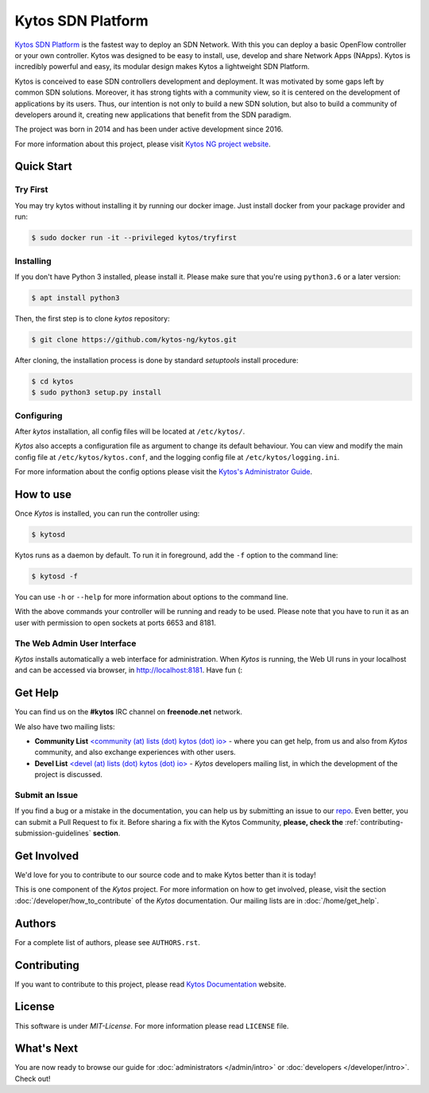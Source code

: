 Kytos SDN Platform
##################

|Stable| |Tag| |Release| |License| |Build| |Coverage| |Quality|

`Kytos SDN Platform <https://kytos-ng.github.io/>`_ is the fastest way to deploy an SDN
Network. With this you can deploy a basic OpenFlow controller or your own
controller. Kytos was designed to be easy to install, use, develop and share
Network Apps (NApps). Kytos is incredibly powerful and easy, its modular design
makes Kytos a lightweight SDN Platform.

Kytos is conceived to ease SDN controllers development and deployment. It was
motivated by some gaps left by common SDN solutions. Moreover, it has strong
tights with a community view, so it is centered on the development of
applications by its users. Thus, our intention is not only to build a new SDN
solution, but also to build a community of developers around it, creating new
applications that benefit from the SDN paradigm.

The project was born in 2014 and has been under active development since
2016.

For more information about this project, please visit `Kytos NG project website
<https://kytos-ng.github.io/>`_.

Quick Start
***********

Try First
=========

You may try kytos without installing it by running our docker image.
Just install docker from your package provider and run:

.. code-block:: shell

   $ sudo docker run -it --privileged kytos/tryfirst

Installing
==========

If you don't have Python 3 installed, please install it. Please make
sure that you're using ``python3.6`` or a later version:

.. code-block:: shell

   $ apt install python3

Then, the first step is to clone *kytos* repository:

.. code-block:: shell

   $ git clone https://github.com/kytos-ng/kytos.git

After cloning, the installation process is done by standard `setuptools`
install procedure:

.. code-block:: shell

   $ cd kytos
   $ sudo python3 setup.py install

Configuring
===========

After *kytos* installation, all config files will be located at
``/etc/kytos/``.

*Kytos* also accepts a configuration file as argument to change its default
behaviour. You can view and modify the main config file at
``/etc/kytos/kytos.conf``, and the logging config file at
``/etc/kytos/logging.ini``.

For more information about the config options please visit the `Kytos's
Administrator Guide <https://docs.kytos.io/admin/configuring/>`__.

How to use
**********

Once *Kytos* is installed, you can run the controller using:

.. code-block:: shell

   $ kytosd

Kytos runs as a daemon by default. To run it in foreground, add the ``-f``
option to the command line:

.. code-block:: shell

   $ kytosd -f

You can use ``-h`` or ``--help`` for more information about options to the
command line.

With the above commands your controller will be running and ready to be used.
Please note that you have to run it as an user with permission to
open sockets at ports 6653 and 8181.

The Web Admin User Interface
============================

*Kytos* installs automatically a web interface for administration. When
*Kytos* is running, the Web UI runs in your localhost and can be accessed via
browser, in `<http://localhost:8181>`_. Have fun (:

Get Help
********

You can find us on the **#kytos** IRC channel on **freenode.net** network.

We also have two mailing lists:

- **Community List** `<community (at) lists (dot) kytos (dot) io>
  <https://lists.kytos.io/listinfo/community>`__ - where you can get help, from
  us and also from *Kytos* community, and also exchange experiences with other
  users.
- **Devel List** `<devel (at) lists (dot) kytos (dot) io>
  <https://lists.kytos.io/listinfo/devel>`__ - *Kytos* developers mailing list,
  in which the development of the project is discussed.


Submit an Issue
===============

If you find a bug or a mistake in the documentation, you can help us by
submitting an issue to our `repo <https://github.com/kytos-ng/kytos>`_. Even
better, you can submit a Pull Request to fix it. Before sharing a fix with the
Kytos Community, **please, check the**
:ref:`contributing-submission-guidelines` **section**.

Get Involved
************

We'd love for you to contribute to our source code and to make Kytos better
than it is today!

This is one component of the *Kytos* project. For more information on how to
get involved, please, visit the section :doc:`/developer/how_to_contribute` of
the *Kytos* documentation. Our mailing lists are in :doc:`/home/get_help`.

Authors
*******

For a complete list of authors, please see ``AUTHORS.rst``.

Contributing
************

If you want to contribute to this project, please read `Kytos Documentation
<https://docs.kytos.io/kytos/developer/how_to_contribute/>`__ website.

License
*******

This software is under *MIT-License*. For more information please read
``LICENSE`` file.

What's Next
***********

You are now ready to browse our guide for :doc:`administrators </admin/intro>` or :doc:`developers </developer/intro>`. Check out!


.. raw:: html

    <div id="outer-clipart">
        <a href="/admin" id="clipart-admin" class="col-md-6"></a>
        <a href="/developer" id="clipart-devel" class="col-md-6"></a>
    </div>

    <style> .prev-next-nav li:last-child { display: none; } </style>


.. TAGs

.. |Stable| image:: https://img.shields.io/badge/stability-stable-orange.svg
   :target: https://github.com/kytos-ng
.. |Tag| image:: https://img.shields.io/github/tag/kytos-ng/kytos.svg
   :target: https://github.com/kytos/kytos-ng/tags
.. |Release| image:: https://img.shields.io/github/release/kytos-ng/kytos.svg
   :target: https://github.com/kytos/kytos-ng/releases
.. |Tests| image:: https://travis-ci.org/kytos-ng/kytos.svg?branch=master
   :target: https://travis-ci.org/kytos-ng/kytos
.. |License| image:: https://img.shields.io/github/license/kytos-ng/kytos.svg
   :target: https://github.com/kytos-ng/kytos/blob/master/LICENSE
.. |Build| image:: https://scrutinizer-ci.com/g/kytos-ng/kytos/badges/build.png?b=master
  :alt: Build status
  :target: https://scrutinizer-ci.com/g/kytos-ng/kytos/?branch=master
.. |Coverage| image:: https://scrutinizer-ci.com/g/kytos-ng/kytos/badges/coverage.png?b=master
  :alt: Code coverage
  :target: https://scrutinizer-ci.com/g/kytos-ng/kytos/?branch=master
.. |Quality| image:: https://scrutinizer-ci.com/g/kytos-ng/kytos/badges/quality-score.png?b=master
  :alt: Code-quality score
  :target: https://scrutinizer-ci.com/g/kytos-ng/kytos/?branch=master

